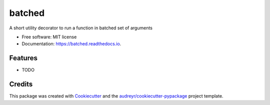 =======
batched
=======


.. image:: https://img.shields.io/pypi/v/batched.svg
        :target: https://pypi.python.org/pypi/batched

.. image:: https://img.shields.io/travis/suraj-arya/batched.svg
        :target: https://travis-ci.org/suraj-arya/batched

.. image:: https://readthedocs.org/projects/batched/badge/?version=latest
        :target: https://batched.readthedocs.io/en/latest/?badge=latest
        :alt: Documentation Status




A short utility decorator to run a function in batched set of arguments


* Free software: MIT license
* Documentation: https://batched.readthedocs.io.


Features
--------

* TODO

Credits
-------

This package was created with Cookiecutter_ and the `audreyr/cookiecutter-pypackage`_ project template.

.. _Cookiecutter: https://github.com/audreyr/cookiecutter
.. _`audreyr/cookiecutter-pypackage`: https://github.com/audreyr/cookiecutter-pypackage
